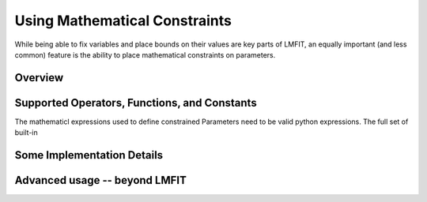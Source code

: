 
.. _math-constraints-label:

=================================
Using Mathematical Constraints
=================================

While being able to fix variables and place bounds on their values are key
parts of LMFIT, an equally important (and less common) feature is the
ability to place mathematical constraints on parameters.

Overview
===========


Supported Operators, Functions, and Constants
=================================================

The mathematicl expressions used to define constrained Parameters need to
be valid python expressions.   The full set of built-in 


Some Implementation Details
================================



Advanced usage -- beyond LMFIT
===================================== 


